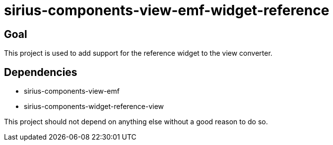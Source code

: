 = sirius-components-view-emf-widget-reference

== Goal

This project is used to add support for the reference widget to the view converter.

== Dependencies

- sirius-components-view-emf
- sirius-components-widget-reference-view

This project should not depend on anything else without a good reason to do so.